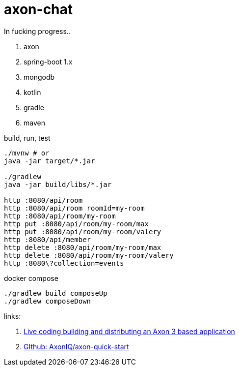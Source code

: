 = axon-chat

//tag::content[]

In fucking progress..

. axon
. spring-boot 1.x
. mongodb
. kotlin
. gradle
. maven

.build, run, test
----
./mvnw # or
java -jar target/*.jar

./gradlew
java -jar build/libs/*.jar

http :8080/api/room
http :8080/api/room roomId=my-room
http :8080/api/room/my-room
http put :8080/api/room/my-room/max
http put :8080/api/room/my-room/valery
http :8080/api/member
http delete :8080/api/room/my-room/max
http delete :8080/api/room/my-room/valery
http :8080\?collection=events
----

.docker compose
----
./gradlew build composeUp
./gradlew composeDown
----

links:

. link:https://www.youtube.com/watch?v=IhLSwCRyrcw[Live coding building and distributing an Axon 3 based application]
. link:https://github.com/AxonIQ/axon-quick-start/tree/solution[GIthub: AxonIQ/axon-quick-start]

//end::content[]
